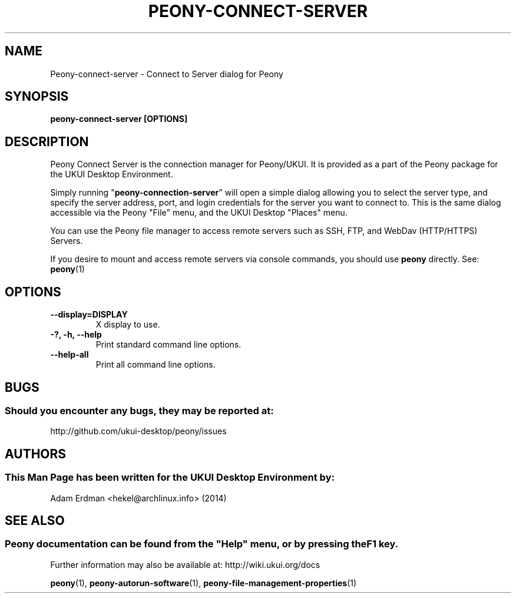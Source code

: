 .\" Man page for peony-connect-server
.TH PEONY-CONNECT-SERVER 1 "29 January 2014" "UKUI Desktop Environment" "General Manual"
.\" Please adjust this date whenever revising the manpage.
.\"
.SH "NAME"
Peony\-connect\-server \- Connect to Server dialog for Peony
.SH "SYNOPSIS"
.B peony\-connect\-server [OPTIONS]
.SH "DESCRIPTION"
Peony Connect Server is the connection manager for Peony/UKUI. It is provided as a part of the Peony package for the UKUI Desktop Environment.
.PP
Simply running "\fBpeony\-connection\-server\fR" will open a simple dialog allowing you to select the server type, and specify the server address, port, and login credentials for the server you want to connect to. This is the same dialog accessible via the Peony "File" menu, and the UKUI Desktop "Places" menu.
.PP
You can use the Peony file manager to access remote servers such as SSH, FTP, and WebDav (HTTP/HTTPS) Servers.
.PP
If you desire to mount and access remote servers via console commands, you should use \fBpeony\fR directly. See: \fBpeony\fR(1)
.SH "OPTIONS"
.TP
\fB\-\-display=DISPLAY\fR
X display to use.
.TP
\fB\-?, \-h, \-\-help\fR
Print standard command line options.
.TP
\fB\-\-help\-all\fR
Print all command line options.
.SH "BUGS"
.SS Should you encounter any bugs, they may be reported at: 
http://github.com/ukui-desktop/peony/issues
.SH "AUTHORS"
.SS This Man Page has been written for the UKUI Desktop Environment by:
Adam Erdman <hekel@archlinux.info> (2014)
.SH "SEE ALSO"
.SS
Peony documentation can be found from the "Help" menu, or by pressing the F1 key. 
Further information may also be available at: http://wiki.ukui.org/docs
.P
.BR "peony" (1),
.BR "peony-autorun-software" (1),
.BR "peony-file-management-properties" (1)

